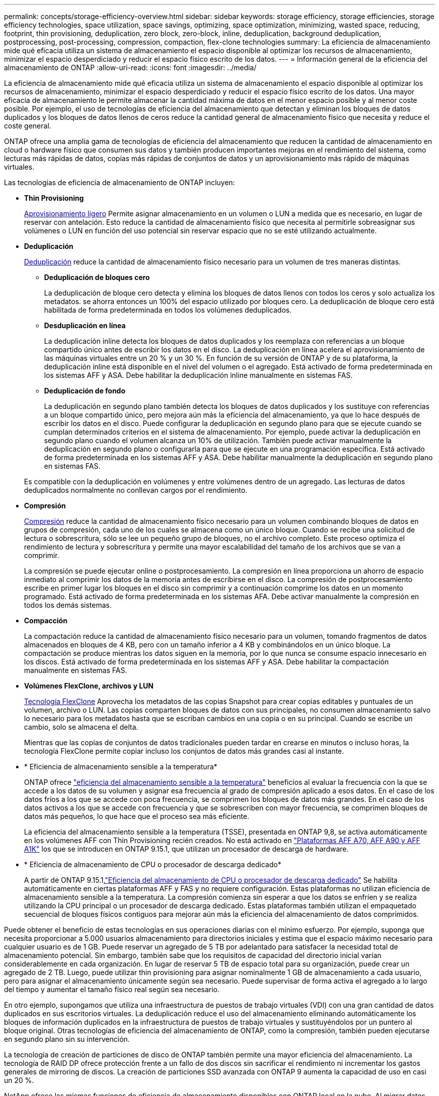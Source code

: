 ---
permalink: concepts/storage-efficiency-overview.html 
sidebar: sidebar 
keywords: storage efficiency, storage efficiencies, storage efficiency technologies, space utilization, space savings, optimizing, space optimization, minimizing, wasted space, reducing, footprint, thin provisioning, deduplication, zero block, zero-block, inline, deduplication, background deduplication, postprocessing, post-processing, compression, compaction, flex-clone technologies 
summary: La eficiencia de almacenamiento mide qué eficacia utiliza un sistema de almacenamiento el espacio disponible al optimizar los recursos de almacenamiento, minimizar el espacio desperdiciado y reducir el espacio físico escrito de los datos. 
---
= Información general de la eficiencia del almacenamiento de ONTAP
:allow-uri-read: 
:icons: font
:imagesdir: ../media/


[role="lead"]
La eficiencia de almacenamiento mide qué eficacia utiliza un sistema de almacenamiento el espacio disponible al optimizar los recursos de almacenamiento, minimizar el espacio desperdiciado y reducir el espacio físico escrito de los datos. Una mayor eficacia de almacenamiento le permite almacenar la cantidad máxima de datos en el menor espacio posible y al menor coste posible. Por ejemplo, el uso de tecnologías de eficiencia del almacenamiento que detectan y eliminan los bloques de datos duplicados y los bloques de datos llenos de ceros reduce la cantidad general de almacenamiento físico que necesita y reduce el coste general.

ONTAP ofrece una amplia gama de tecnologías de eficiencia del almacenamiento que reducen la cantidad de almacenamiento en cloud o hardware físico que consumen sus datos y también producen importantes mejoras en el rendimiento del sistema, como lecturas más rápidas de datos, copias más rápidas de conjuntos de datos y un aprovisionamiento más rápido de máquinas virtuales.

.Las tecnologías de eficiencia de almacenamiento de ONTAP incluyen:
* *Thin Provisioning*
+
xref:thin-provisioning-concept.html[Aprovisionamiento ligero] Permite asignar almacenamiento en un volumen o LUN a medida que es necesario, en lugar de reservar con antelación. Esto reduce la cantidad de almacenamiento físico que necesita al permitirle sobreasignar sus volúmenes o LUN en función del uso potencial sin reservar espacio que no se esté utilizando actualmente.

* *Deduplicación*
+
xref:deduplication-concept.html[Deduplicación] reduce la cantidad de almacenamiento físico necesario para un volumen de tres maneras distintas.

+
** *Deduplicación de bloques cero*
+
La deduplicación de bloque cero detecta y elimina los bloques de datos llenos con todos los ceros y solo actualiza los metadatos. se ahorra entonces un 100% del espacio utilizado por bloques cero. La deduplicación de bloque cero está habilitada de forma predeterminada en todos los volúmenes deduplicados.

** *Desduplicación en línea*
+
La deduplicación inline detecta los bloques de datos duplicados y los reemplaza con referencias a un bloque compartido único antes de escribir los datos en el disco. La deduplicación en línea acelera el aprovisionamiento de las máquinas virtuales entre un 20 % y un 30 %. En función de su versión de ONTAP y de su plataforma, la deduplicación inline está disponible en el nivel del volumen o el agregado. Está activado de forma predeterminada en los sistemas AFF y ASA. Debe habilitar la deduplicación inline manualmente en sistemas FAS.

** *Deduplicación de fondo*
+
La deduplicación en segundo plano también detecta los bloques de datos duplicados y los sustituye con referencias a un bloque compartido único, pero mejora aún más la eficiencia del almacenamiento, ya que lo hace después de escribir los datos en el disco. Puede configurar la deduplicación en segundo plano para que se ejecute cuando se cumplan determinados criterios en el sistema de almacenamiento. Por ejemplo, puede activar la deduplicación en segundo plano cuando el volumen alcanza un 10% de utilización. También puede activar manualmente la deduplicación en segundo plano o configurarla para que se ejecute en una programación específica. Está activado de forma predeterminada en los sistemas AFF y ASA. Debe habilitar manualmente la deduplicación en segundo plano en sistemas FAS.



+
Es compatible con la deduplicación en volúmenes y entre volúmenes dentro de un agregado. Las lecturas de datos deduplicados normalmente no conllevan cargos por el rendimiento.

* *Compresión*
+
xref:compression-concept.html[Compresión] reduce la cantidad de almacenamiento físico necesario para un volumen combinando bloques de datos en grupos de compresión, cada uno de los cuales se almacena como un único bloque. Cuando se recibe una solicitud de lectura o sobrescritura, sólo se lee un pequeño grupo de bloques, no el archivo completo. Este proceso optimiza el rendimiento de lectura y sobrescritura y permite una mayor escalabilidad del tamaño de los archivos que se van a comprimir.

+
La compresión se puede ejecutar online o postprocesamiento. La compresión en línea proporciona un ahorro de espacio inmediato al comprimir los datos de la memoria antes de escribirse en el disco. La compresión de postprocesamiento escribe en primer lugar los bloques en el disco sin comprimir y a continuación comprime los datos en un momento programado. Está activado de forma predeterminada en los sistemas AFA. Debe activar manualmente la compresión en todos los demás sistemas.

* *Compacción*
+
La compactación reduce la cantidad de almacenamiento físico necesario para un volumen, tomando fragmentos de datos almacenados en bloques de 4 KB, pero con un tamaño inferior a 4 KB y combinándolos en un único bloque. La compactación se produce mientras los datos siguen en la memoria, por lo que nunca se consume espacio innecesario en los discos. Está activado de forma predeterminada en los sistemas AFF y ASA. Debe habilitar la compactación manualmente en sistemas FAS.

* *Volúmenes FlexClone, archivos y LUN*
+
xref:flexclone-volumes-files-luns-concept.html[Tecnología FlexClone] Aprovecha los metadatos de las copias Snapshot para crear copias editables y puntuales de un volumen, archivo o LUN. Las copias comparten bloques de datos con sus principales, no consumen almacenamiento salvo lo necesario para los metadatos hasta que se escriban cambios en una copia o en su principal. Cuando se escribe un cambio, solo se almacena el delta.

+
Mientras que las copias de conjuntos de datos tradicionales pueden tardar en crearse en minutos o incluso horas, la tecnología FlexClone permite copiar incluso los conjuntos de datos más grandes casi al instante.

* * Eficiencia de almacenamiento sensible a la temperatura*
+
ONTAP ofrece link:../volumes/enable-temperature-sensitive-efficiency-concept.html["eficiencia del almacenamiento sensible a la temperatura"] beneficios al evaluar la frecuencia con la que se accede a los datos de su volumen y asignar esa frecuencia al grado de compresión aplicado a esos datos. En el caso de los datos fríos a los que se accede con poca frecuencia, se comprimen los bloques de datos más grandes. En el caso de los datos activos a los que se accede con frecuencia y que se sobrescriben con mayor frecuencia, se comprimen bloques de datos más pequeños, lo que hace que el proceso sea más eficiente.

+
La eficiencia del almacenamiento sensible a la temperatura (TSSE), presentada en ONTAP 9,8, se activa automáticamente en los volúmenes AFF con Thin Provisioning recién creados. No está activado en link:builtin-storage-efficiency-concept.html["Plataformas AFF A70, AFF A90 y AFF A1K"] los que se introducen en ONTAP 9.15.1, que utilizan un procesador de descarga de hardware.

* * Eficiencia de almacenamiento de CPU o procesador de descarga dedicado*
+
A partir de ONTAP 9.15.1,link:builtin-storage-efficiency-concept.html["Eficiencia del almacenamiento de CPU o procesador de descarga dedicado"] Se habilita automáticamente en ciertas plataformas AFF y FAS y no requiere configuración.  Estas plataformas no utilizan eficiencia de almacenamiento sensible a la temperatura.  La compresión comienza sin esperar a que los datos se enfríen y se realiza utilizando la CPU principal o un procesador de descarga dedicado.  Estas plataformas también utilizan el empaquetado secuencial de bloques físicos contiguos para mejorar aún más la eficiencia del almacenamiento de datos comprimidos.



Puede obtener el beneficio de estas tecnologías en sus operaciones diarias con el mínimo esfuerzo. Por ejemplo, suponga que necesita proporcionar a 5.000 usuarios almacenamiento para directorios iniciales y estima que el espacio máximo necesario para cualquier usuario es de 1 GB. Puede reservar un agregado de 5 TB por adelantado para satisfacer la necesidad total de almacenamiento potencial. Sin embargo, también sabe que los requisitos de capacidad del directorio inicial varían considerablemente en cada organización. En lugar de reservar 5 TB de espacio total para su organización, puede crear un agregado de 2 TB. Luego, puede utilizar thin provisioning para asignar nominalmente 1 GB de almacenamiento a cada usuario, pero para asignar el almacenamiento únicamente según sea necesario. Puede supervisar de forma activa el agregado a lo largo del tiempo y aumentar el tamaño físico real según sea necesario.

En otro ejemplo, supongamos que utiliza una infraestructura de puestos de trabajo virtuales (VDI) con una gran cantidad de datos duplicados en sus escritorios virtuales. La deduplicación reduce el uso del almacenamiento eliminando automáticamente los bloques de información duplicados en la infraestructura de puestos de trabajo virtuales y sustituyéndolos por un puntero al bloque original. Otras tecnologías de eficiencia del almacenamiento de ONTAP, como la compresión, también pueden ejecutarse en segundo plano sin su intervención.

La tecnología de creación de particiones de disco de ONTAP también permite una mayor eficiencia del almacenamiento. La tecnología de RAID DP ofrece protección frente a un fallo de dos discos sin sacrificar el rendimiento ni incrementar los gastos generales de mirroring de discos. La creación de particiones SSD avanzada con ONTAP 9 aumenta la capacidad de uso en casi un 20 %.

NetApp ofrece las mismas funciones de eficiencia de almacenamiento disponibles con ONTAP local en la nube.  Al migrar datos desde ONTAP local a la nube, se conserva la eficiencia del almacenamiento existente.  Por ejemplo, supongamos que tiene una base de datos SQL que contiene datos críticos para el negocio que desea trasladar de un sistema local a la nube.  Puede utilizar la replicación de datos en la consola de NetApp para migrar sus datos y, como parte del proceso de migración, puede habilitar su última política local para instantáneas en la nube.
